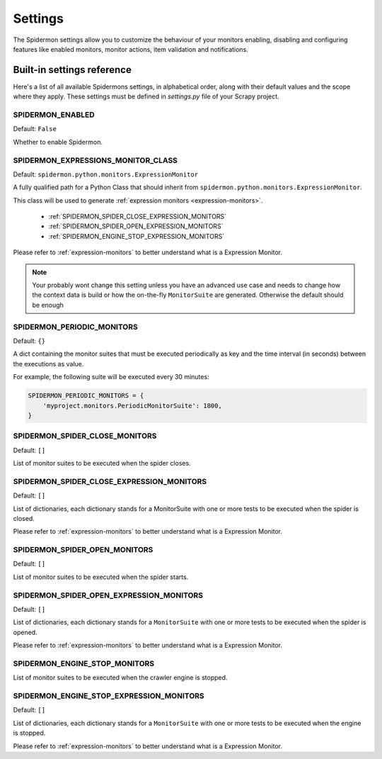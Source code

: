 .. _topics-settings:

========
Settings
========

The Spidermon settings allow you to customize the behaviour of your monitors
enabling, disabling and configuring features like enabled monitors, monitor
actions, item validation and notifications.

.. _topics-settings-ref:

Built-in settings reference
===========================

Here's a list of all available Spidermons settings, in alphabetical order, along
with their default values and the scope where they apply. These settings must
be defined in `settings.py` file of your Scrapy project.

.. _SPIDERMON_ENABLED:

SPIDERMON_ENABLED
-----------------

Default: ``False``

Whether to enable Spidermon.

.. _SPIDERMON_EXPRESSIONS_MONITOR_CLASS:

SPIDERMON_EXPRESSIONS_MONITOR_CLASS
-----------------------------------


Default: ``spidermon.python.monitors.ExpressionMonitor``

A fully qualified path for a Python Class that should inherit from 
``spidermon.python.monitors.ExpressionMonitor``.

This class will be used to generate :ref:`expression monitors <expression-monitors>`.

    * :ref:`SPIDERMON_SPIDER_CLOSE_EXPRESSION_MONITORS`
    * :ref:`SPIDERMON_SPIDER_OPEN_EXPRESSION_MONITORS`
    * :ref:`SPIDERMON_ENGINE_STOP_EXPRESSION_MONITORS`

Please refer to :ref:`expression-monitors` to better understand what is
a Expression Monitor.

.. note::
    Your probably wont change this setting unless you have an advanced use case and
    needs to change how the context data is build or how the on-the-fly ``MonitorSuite``
    are generated. Otherwise the default should be enough

.. _SPIDERMON_PERIODIC_MONITORS:

SPIDERMON_PERIODIC_MONITORS
---------------------------

Default: ``{}``

A dict containing the monitor suites that must be executed periodically as key and
the time interval (in seconds) between the executions as value.

For example, the following suite will be executed every 30 minutes:

.. code-block:: python

    SPIDERMON_PERIODIC_MONITORS = {
        'myproject.monitors.PeriodicMonitorSuite': 1800,
    }

.. _SPIDERMON_SPIDER_CLOSE_MONITORS:

SPIDERMON_SPIDER_CLOSE_MONITORS
-------------------------------

Default: ``[]``

List of monitor suites to be executed when the spider closes.

.. _SPIDERMON_SPIDER_CLOSE_EXPRESSION_MONITORS:

SPIDERMON_SPIDER_CLOSE_EXPRESSION_MONITORS
------------------------------------------

Default: ``[]``

List of dictionaries, each dictionary stands for a MonitorSuite with one
or more tests to be executed when the spider is closed.

Please refer to :ref:`expression-monitors` to better understand what is
a Expression Monitor.

.. _SPIDERMON_SPIDER_OPEN_MONITORS:

SPIDERMON_SPIDER_OPEN_MONITORS
------------------------------

Default: ``[]``

List of monitor suites to be executed when the spider starts.

.. _SPIDERMON_SPIDER_OPEN_EXPRESSION_MONITORS:

SPIDERMON_SPIDER_OPEN_EXPRESSION_MONITORS
-----------------------------------------

Default: ``[]``

List of dictionaries, each dictionary stands for a ``MonitorSuite`` with one
or more tests to be executed when the spider is opened.

Please refer to :ref:`expression-monitors` to better understand what is
a Expression Monitor.

.. _SPIDERMON_ENGINE_STOP_MONITORS:

SPIDERMON_ENGINE_STOP_MONITORS
------------------------------

List of monitor suites to be executed when the crawler engine is stopped.


.. _SPIDERMON_ENGINE_STOP_EXPRESSION_MONITORS:

SPIDERMON_ENGINE_STOP_EXPRESSION_MONITORS
-----------------------------------------
Default: ``[]``

List of dictionaries, each dictionary stands for a ``MonitorSuite`` with one
or more tests to be executed when the engine is stopped.

Please refer to :ref:`expression-monitors` to better understand what is
a Expression Monitor.
